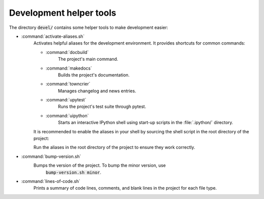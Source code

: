 Development helper tools
========================

The directory :code:`devel/` contains some helper tools to make development easier:

* :command:`activate-aliases.sh`
    Activates helpful aliases for the development environment. It provides
    shortcuts for common commands:

    * :command:`docbuild`
       The project's main command.
    * :command:`makedocs`
       Builds the project's documentation.
    * :command:`towncrier`
       Manages changelog and news entries.
    * :command:`upytest`
       Runs the project's test suite through pytest.
    * :command:`uipython`
       Starts an interactive IPython shell using start-up scripts
       in the :file:`.ipython/` directory.

    It is recommended to enable the aliases in your shell by sourcing the shell script in the root directory of the project:

    .. code-block:: shell-session
       :caption: Activating development aliases

       $ source devel/activate-aliases.sh

    Run the aliases in the root directory of the project to ensure they work correctly.

* :command:`bump-version.sh`
   Bumps the version of the project. To bump the minor version, use
    :code:`bump-version.sh minor`.

* :command:`lines-of-code.sh`
   Prints a summary of code lines, comments, and blank lines in the project
   for each file type.


